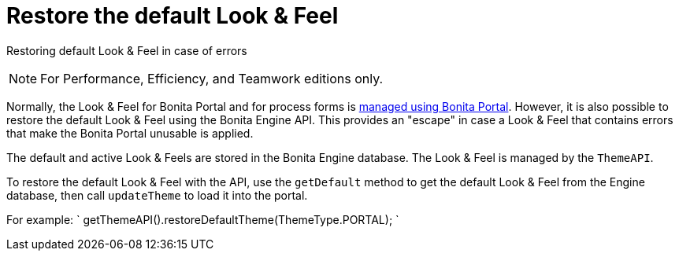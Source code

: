= Restore the default Look & Feel
:description: Restoring default Look & Feel in case of errors

Restoring default Look & Feel in case of errors

[NOTE]
====

For Performance, Efficiency, and Teamwork editions only.
====

Normally, the Look & Feel for Bonita Portal and for process forms is xref:managing-look-feel.adoc[managed using Bonita Portal]. However, it is also possible to restore the default Look & Feel using the Bonita Engine API.
This provides an "escape" in case a Look & Feel that contains errors that make the Bonita Portal unusable is applied.

The default and active Look & Feels are stored in the Bonita Engine database. The Look & Feel is managed by the `ThemeAPI`.

To restore the default Look & Feel with the API, use the `getDefault` method to get the default Look & Feel from the Engine database,
then call `updateTheme` to load it into the portal.

For example:
`
getThemeAPI().restoreDefaultTheme(ThemeType.PORTAL);
`
